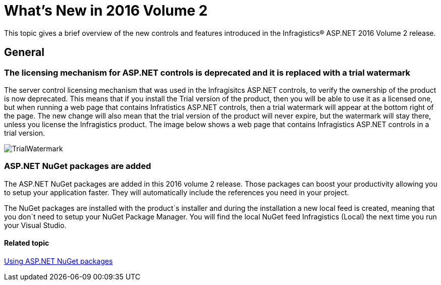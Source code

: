 ﻿////
|metadata|
{
    "name": "whats-new-in-2016-volume-2",
    "controlName": [],
    "tags": [],
    "guid": "69ad0921-6a3b-4035-808d-fee0d0c6666c",
    "buildFlags": [],
    "createdOn": "2016-09-29T13:26:10.292549Z"
}
|metadata|
////

= What's New in 2016 Volume 2

This topic gives a brief overview of the new controls and features introduced in the Infragistics® ASP.NET 2016 Volume 2 release.


== General

[[Watermark]]

=== The licensing mechanism for ASP.NET controls is deprecated and it is replaced with a trial watermark

The server control licensing mechanism that was used in the Infragisitcs ASP.NET controls, to verify the ownership of the product is now deprecated. This means that if you install the Trial version of the product, then you will be able to use it as a licensed one, but when running a web page that contains Infratistics ASP.NET controls, then a trial watermark will appear at the bottom right of the page. The new change will also mean that the trial version of the product will never expire, but the watermark will stay there, unless you license the Infragistics product. The image below shows a web page that contains Infragistics ASP.NET controls in a trial version.

image:images\TrialWatermark.png[alt="TrialWatermark"]

=== ASP.NET NuGet packages are added

The ASP.NET NuGet packages are added in this 2016 volume 2 release. Those packages can boost your productivity allowing you to setup your application faster. They will automatically include the references you need in your project.

The NuGet packages are installed with the product`s installer and during the installation a new local feed is created, meaning that you don`t need to setup your NuGet Package Manager. You will find the local NuGet feed Infragistics (Local) the next time you run your Visual Studio.

==== Related topic

link:aspnet-nuget.html[Using ASP.NET NuGet packages]